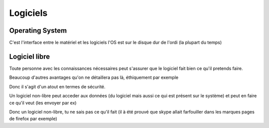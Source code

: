 Logiciels
#########

Operating System
================

C'est l'interface entre le matériel et les logiciels
l'OS est sur le disque dur de l'ordi (la plupart du temps)

Logiciel libre
==============

Toute personne avec les connaissances nécessaires peut s'assurer que le
logiciel fait bien ce qu'il pretends faire.

Beaucoup d'autres avantages qu'on ne détaillera pas là, éthiquement
par exemple

Donc il s'agit d'un atout en termes de sécurité.

Un logiciel non-libre peut acceder aux données (du logiciel mais aussi ce qui
est présent sur le système) et peut en faire ce qu'il veut (les envoyer par ex)

Donc un logiciel non-libre, tu ne sais pas ce qu'il fait (il à été prouvé que
skype allait farfouiller dans les marques pages de firefox par exemple)
